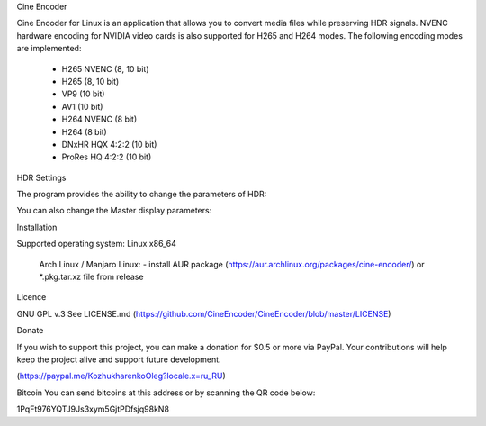 Cine Encoder

Cine Encoder for Linux is an application that allows you to convert media files while preserving HDR signals. NVENC hardware encoding for NVIDIA video cards is also supported for H265 and H264 modes. The following encoding modes are implemented:

  - H265 NVENC (8, 10 bit)
  - H265 (8, 10 bit)
  - VP9 (10 bit)
  - AV1 (10 bit)
  - H264 NVENC (8 bit)
  - H264 (8 bit)
  - DNxHR HQX 4:2:2 (10 bit)
  - ProRes HQ 4:2:2 (10 bit)


.. image:: ./images/View.png
  :width: 600
  :alt: Alternative text

HDR Settings

The program provides the ability to change the parameters of HDR:

.. image:: ./images/HDR_settings.png
  :width: 600
  :alt: Alternative text

You can also change the Master display parameters:

.. image:: ./images/HDR_settings-2.png
  :width: 600
  :alt: Alternative text

Installation

Supported operating system: Linux x86_64

  Arch Linux / Manjaro Linux:
  - install AUR package (https://aur.archlinux.org/packages/cine-encoder/) or *.pkg.tar.xz file from release

Licence

GNU GPL v.3
See LICENSE.md (https://github.com/CineEncoder/CineEncoder/blob/master/LICENSE)


Donate

If you wish to support this project, you can make a donation for $0.5 or more via PayPal. Your contributions will help keep the project alive and support future development.

.. image:: ./images/PayPal.png
  :width: 80
  :alt: Alternative text

(https://paypal.me/KozhukharenkoOleg?locale.x=ru_RU)


Bitcoin
You can send bitcoins at this address or by scanning the QR code below:

.. image:: ./images/Bitcoin.png
  :width: 80
  :alt: Alternative text

1PqFt976YQTJ9Js3xym5GjtPDfsjq98kN8
